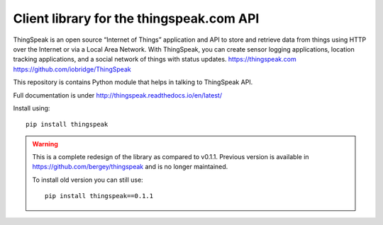 Client library for the thingspeak.com API
=========================================

.. image:: https://travis-ci.org/mchwalisz/thingspeak.svg?branch=master
    :target: https://travis-ci.org/mchwalisz/thingspeak
.. image:: https://travis-ci.org/mchwalisz/thingspeak.svg?branch=develop
    :target: https://travis-ci.org/mchwalisz/thingspeak
    :alt: travis develop

ThingSpeak is an open source “Internet of Things” application and API to store and retrieve data from things using HTTP over the Internet or via a Local Area Network. With ThingSpeak, you can create sensor logging applications, location tracking applications, and a social network of things with status updates. https://thingspeak.com https://github.com/iobridge/ThingSpeak

This repository is contains Python module that helps in talking to ThingSpeak API.

Full documentation is under http://thingspeak.readthedocs.io/en/latest/

Install using::

    pip install thingspeak

.. warning::

   This is a complete redesign of the library as compared to v0.1.1.
   Previous version is available in https://github.com/bergey/thingspeak
   and is no longer maintained.

   To install old version you can still use::

      pip install thingspeak==0.1.1


